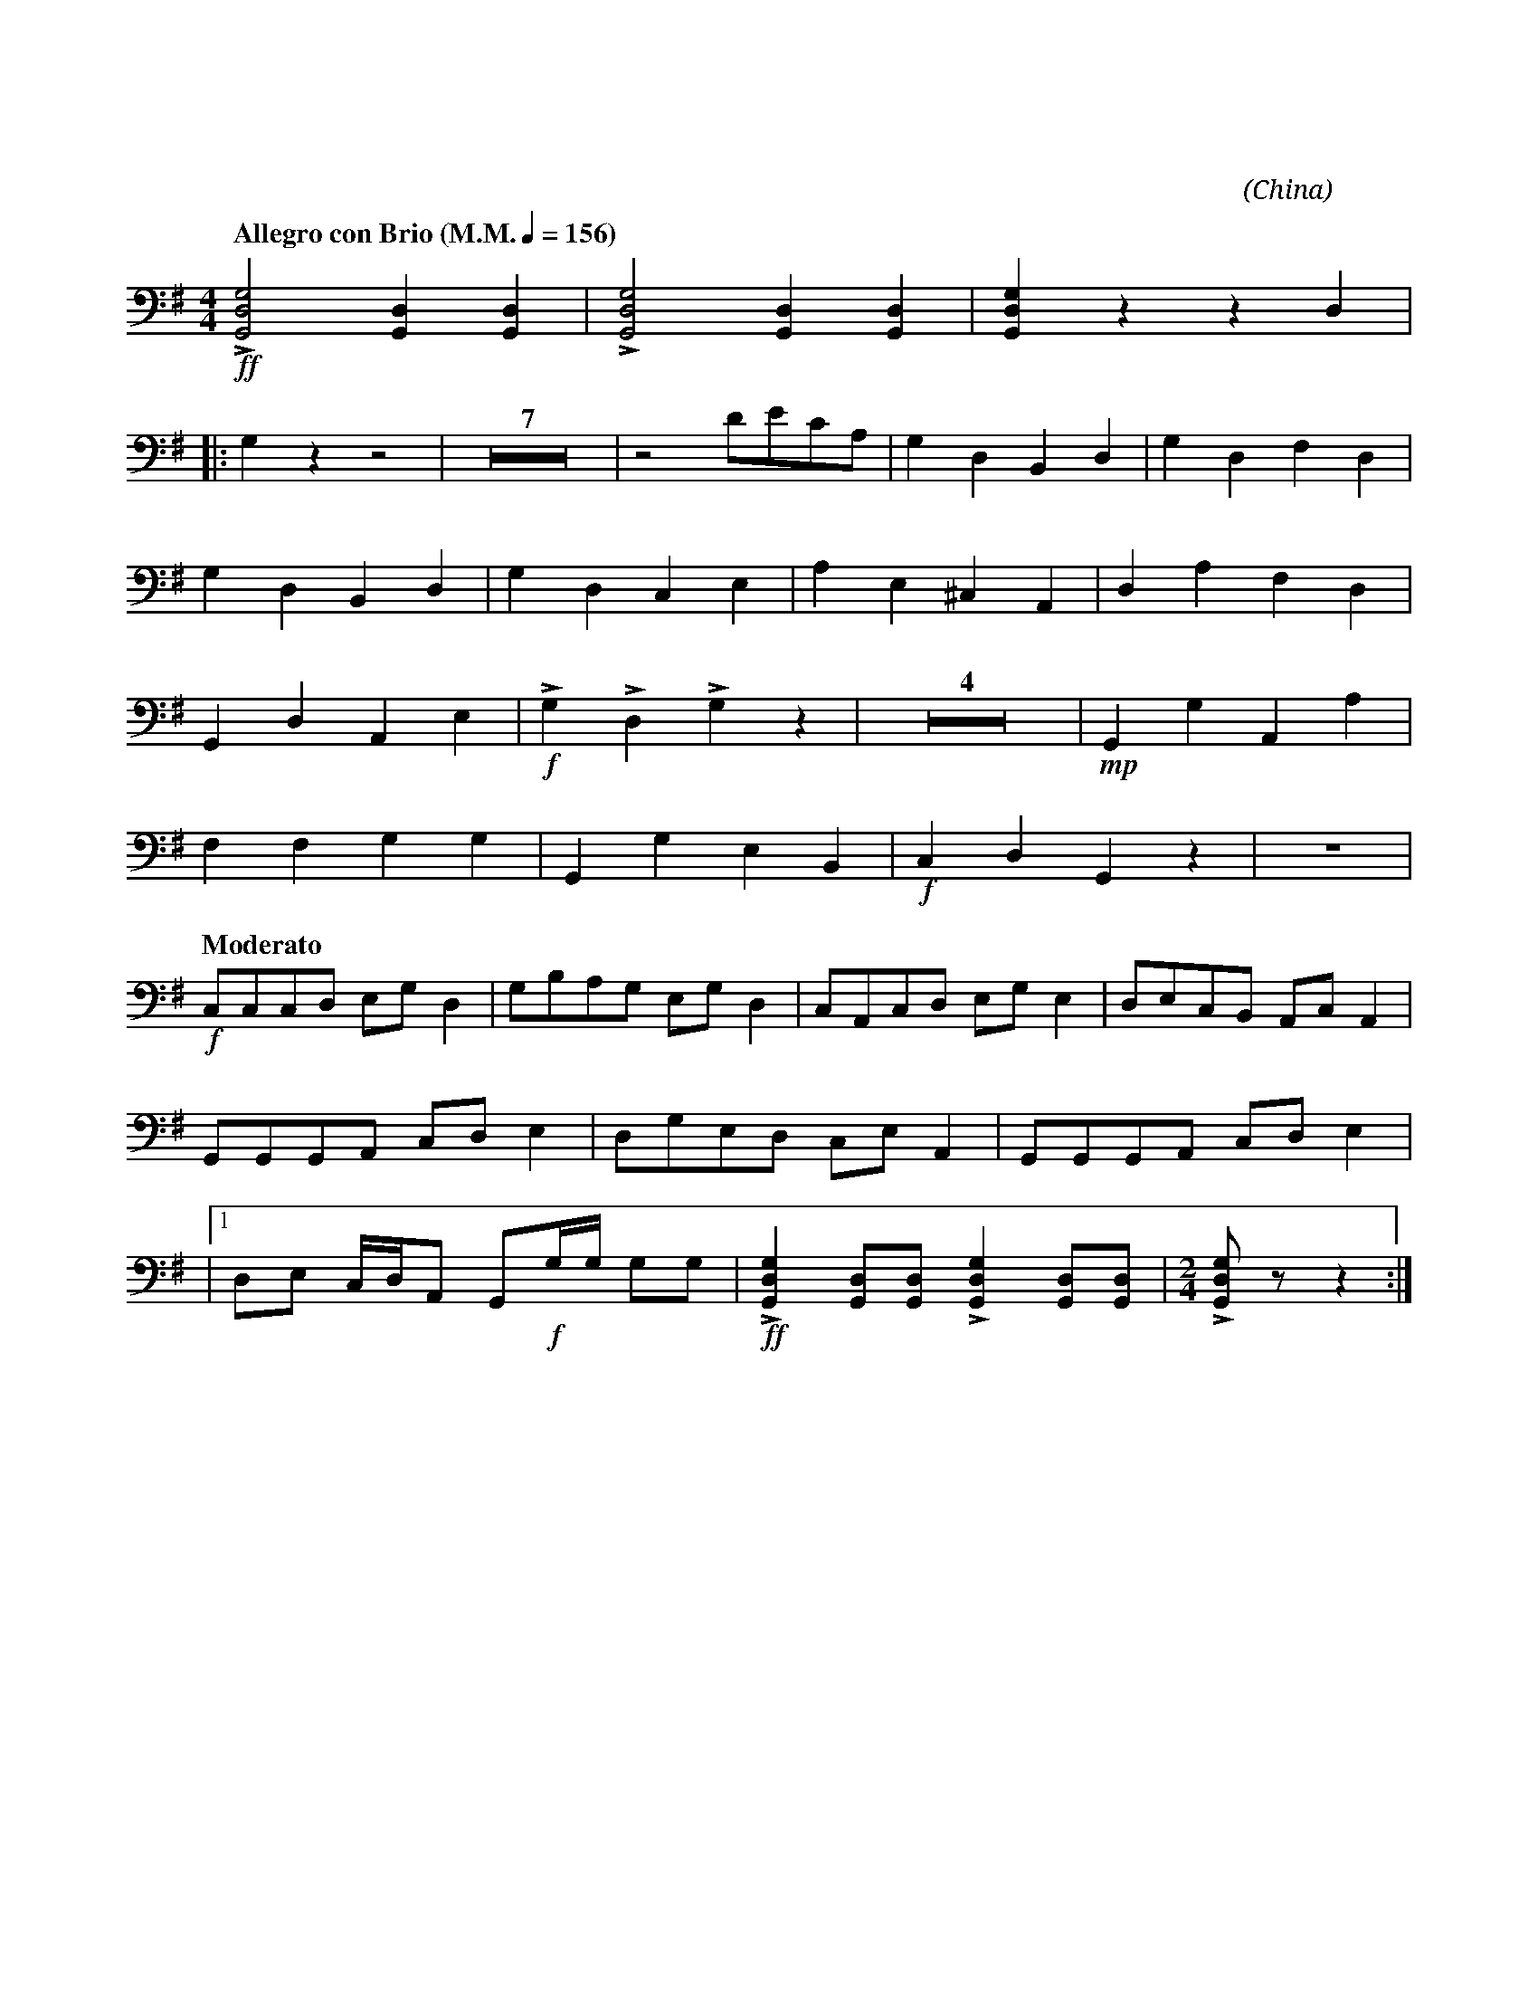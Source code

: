 X:1
T:花好月圓
G:三弦
C:黃貽鈞
O:China
F:https://www.hkco.org/uploads/docs/5a8b9372673531.pdf
M:4/4
L:1/8
K:G bass
%%MIDI program 24
%
[Q:"Allegro con Brio (M.M." 1/4 = 156 ")"] !ff!!>![G,,D,G,]4 [G,,D,]2 [G,,D,]2 | !>![G,,D,G,]4 [G,,D,]2 [G,,D,]2 | [G,,D,G,]2 z2 z2 D,2 | !
% 4
|: G,2 z2 z4 | Z7 | z4 DECA, | G,2 D,2 B,,2 D,2 | G,2 D,2 F,2 D,2 | !
% 15
G,2 D,2 B,,2 D,2 | G,2 D,2 C,2 E,2 | A,2 E,2 ^C,2 A,,2 | D,2 A,2 F,2 D,2 | !
% 19
G,,2 D,2 A,,2 E,2 | !f! !>!G,2 !>!D,2 !>!G,2 z2 | Z4 | !mp!G,,2 G,2 A,,2 A,2 | !
% 26
F,2 F,2 G,2 G,2 | G,,2 G,2 E,2 B,,2 | !f! C,2 D,2 G,,2 z2 | z8 | !
% 30
[Q:"Moderato"] !f!C,C,C,D, E,G, D,2 | G,B,A,G, E,G, D,2 | C,A,,C,D, E,G, E,2 | D,E,C,B,, A,,C, A,,2 | !
% 34
G,,G,,G,,A,, C,D, E,2 | D,G,E,D, C,E, A,,2 | G,,G,,G,,A,, C,D, E,2 | !
% 37
|1 D,E, C,/D,/A,, G,,!f!G,/G,/ G,G, | !ff!!>![G,,D,G,]2 [G,,D,][G,,D,] !>![G,,D,G,]2 [G,,D,][G,,D,] |[M:2/4] !>![G,,D,G,] z z2 :| !
[I:newpage]
% 40
|2 [M:4/4] D,E, (C,/D,/)A,, G,, z !f!!>![G,,D,G,]2 | Z4 | !mf!G,2 D,2 G,2 D,2 | G,2 D,2 G,2 C,2 | !
% 47
G,2 C,2 D,2 A,,2 | G,,2 A,,2 D,E,C,A,, | !f!G,D,G,D, G,D,A,D, | G,D,G,D, G,D,A,D, | !
% 51
G,E,G,E, G,D,G,D, | !ff!G,2 D,2 C,2 D,2 | !///!!fermata!G,,4 !>!G,,!>!G,, z2 |]
